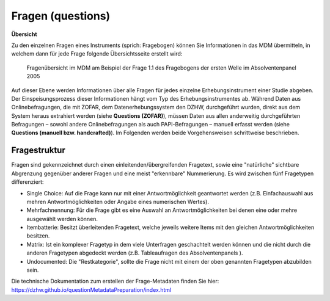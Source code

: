 .. _questions:

Fragen (questions)
==================

**Übersicht**

Zu den einzelnen Fragen eines Instruments (sprich: Fragebogen) können
Sie Informationen in das MDM übermitteln, in welchem dann für jede Frage
folgende Übersichtsseite erstellt wird:


.. figure:: ./_static/33_de.png
   :name: fragenübersicht

   Fragenübersicht im MDM am Beispiel der Frage 1.1 des Fragebogens der ersten
   Welle im Absolventenpanel 2005

Auf dieser Ebene werden Informationen über alle Fragen für jedes
einzelne Erhebungsinstrument einer Studie abgeben. Der
Einspeisungsprozess dieser Informationen hängt vom Typ des
Erhebungsinstrumentes ab. Während Daten aus Onlinebefragungen, die mit
ZOFAR, dem Datenerhebungssystem den DZHW, durchgeführt wurden, direkt
aus dem System heraus extrahiert werden (siehe **Questions (ZOFAR)**),
müssen Daten aus allen anderweitig durchgeführten Befragungen – sowohl
andere Onlinebefragungen als auch PAPI-Befragungen – manuell erfasst
werden (siehe **Questions (manuell bzw. handcrafted)**). Im Folgenden werden beide
Vorgehensweisen schrittweise beschrieben.

Fragestruktur
~~~~~~~~~~~~~

Fragen sind gekennzeichnet durch einen einleitenden/übergreifenden Fragetext,
sowie eine "natürliche" sichtbare Abgrenzung gegenüber anderer Fragen und eine
meist "erkennbare" Nummerierung. Es wird zwischen fünf Fragetypen differenziert:

- Single Choice: Auf die Frage kann nur mit einer Antwortmöglichkeit geantwortet
  werden (z.B. Einfachauswahl aus mehren Antwortmöglichkeiten oder Angabe eines
  numerischen Wertes).
- Mehrfachnennung: Für die Frage gibt es eine Auswahl an Antwortmöglichkeiten
  bei denen eine oder mehre ausgewählt werden können.
- Itembatterie: Besitzt überleitenden Fragetext, welche jeweils weitere Items
  mit den gleichen Antwortmöglichkeiten besitzen.
- Matrix: Ist ein komplexer Fragetyp in dem viele Unterfragen geschachtelt
  werden können und die nicht durch die anderen Fragetypen abgedeckt werden
  (z.B. Tableaufragen des Absolventenpanels ).
- Undocumented: Die "Restkategorie", sollte die Frage nicht mit einem der oben
  genannten Fragetypen abzubilden sein.


Die technische Dokumentation zum erstellen der Frage-Metadaten finden Sie hier:
https://dzhw.github.io/questionMetadataPreparation/index.html
